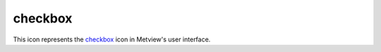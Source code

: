 
checkbox
=========================

.. container::
    
    .. container:: leftside

        .. image:: /_static/CHECKBOX.png
           :width: 48px

    .. container:: rightside

        This icon represents the `checkbox <https://confluence.ecmwf.int/display/METV/checkbox>`_ icon in Metview's user interface.


.. py:function:: checkbox(**kwargs)
  
    Description comes here!


    :param name: 
    :type name: str


    :param exclusive: 
    :type exclusive: str


    :param true: 
    :type true: str


    :param false: 
    :type false: str


    :param values: 
    :type values: str or list[str]


    :param default: 
    :type default: str


    :param help: 
    :type help: str


    :param help_script_command: 
    :type help_script_command: str


    :rtype: None


.. minigallery:: metview.checkbox
    :add-heading:

